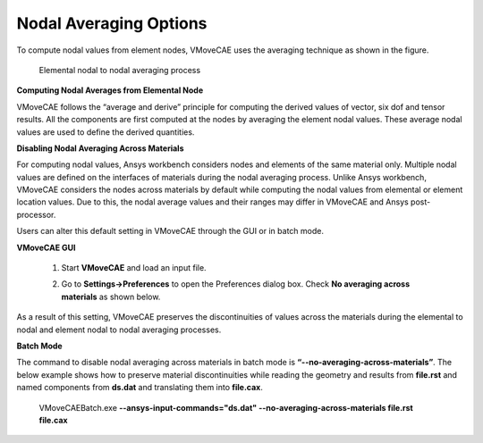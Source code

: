 Nodal Averaging Options
===========================

To compute nodal values from element nodes, VMoveCAE uses the averaging technique as shown in the figure. 

                            |Nodal_Averaging_Options|

                      Elemental nodal to nodal averaging process 

**Computing Nodal Averages from Elemental Node**

VMoveCAE follows the “average and derive” principle for computing the derived values of vector, six dof and tensor results. All the components are first computed at the nodes by averaging the element nodal values. These average nodal values are used to define the derived quantities.

**Disabling Nodal Averaging Across Materials** 

For computing nodal values, Ansys workbench considers nodes and elements of the same material only. Multiple nodal values are defined on the interfaces of materials during the nodal averaging process. Unlike Ansys workbench, VMoveCAE considers the nodes across materials by default while computing the nodal values from elemental or element location values. Due to this, the nodal average values and their ranges may differ in VMoveCAE and Ansys post-processor. 

Users can alter this default setting in VMoveCAE through the GUI or in batch mode.

**VMoveCAE GUI**

  #. Start **VMoveCAE** and load an input file.

  #. Go to **Settings->Preferences** to open the Preferences dialog box. Check **No averaging across materials** as shown below. 

          |Nodal_Averaging_Options_GUI| 

As a result of this setting, VMoveCAE preserves the discontinuities of values across the materials during the elemental to nodal and element nodal to nodal averaging processes. 

**Batch Mode**

The command to disable nodal averaging across materials in batch mode is **“--no-averaging-across-materials”**. The below example shows how to preserve material discontinuities while reading the geometry and results from **file.rst** and named components from **ds.dat** and translating them into **file.cax**. 

   VMoveCAEBatch.exe **--ansys-input-commands="ds.dat" --no-averaging-across-materials file.rst file.cax** 


.. |Nodal_Averaging_Options| image:: images/Nodal_Averaging_Options.png
.. |Nodal_Averaging_Options_GUI| image:: images/Nodal_Averaging_Options_GUI.png
  


    
